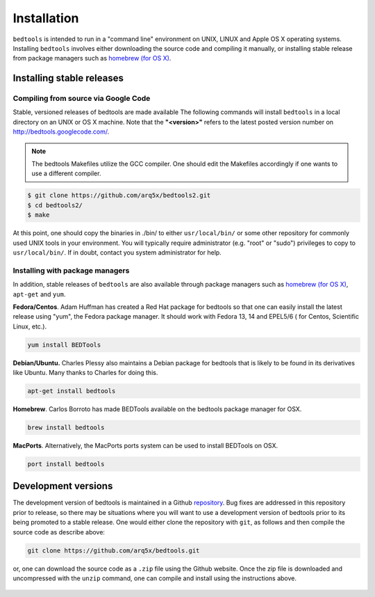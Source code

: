 ############
Installation
############


``bedtools`` is intended to run in a "command line" environment on UNIX, LINUX 
and Apple OS X operating systems. Installing ``bedtools`` involves either 
downloading the source code and compiling it manually, or installing stable 
release from package managers such as 
`homebrew (for OS X) <http://mxcl.github.com/homebrew/>`_.




--------------------------
Installing stable releases
--------------------------

.....................................
Compiling from source via Google Code
.....................................

Stable, versioned releases of bedtools are made available The following commands 
will install ``bedtools`` in a local directory on an UNIX or OS X machine. 
Note that the **"<version>"** refers to the latest posted version number 
on http://bedtools.googlecode.com/.

.. note::

    The bedtools Makefiles utilize the GCC compiler. One should edit the 
    Makefiles accordingly if one wants to use a different compiler.

.. code-block:: bash

  $ git clone https://github.com/arq5x/bedtools2.git
  $ cd bedtools2/
  $ make
  
At this point, one should copy the binaries in ./bin/ to either 
``usr/local/bin/`` or some other repository for commonly used UNIX tools in 
your environment. You will typically require administrator (e.g. "root" or 
"sudo") privileges to copy to ``usr/local/bin/``. If in doubt, contact you
system administrator for help.

.....................................
Installing with package managers
.....................................

In addition, stable releases of ``bedtools`` are also available through package
managers such as `homebrew (for OS X) <http://mxcl.github.com/homebrew/>`_, 
``apt-get`` and ``yum``.

**Fedora/Centos**. Adam Huffman has created a Red Hat package for bedtools so 
that one can easily install the latest release using "yum", the Fedora 
package manager. It should work with Fedora 13, 14 and EPEL5/6 (
for Centos, Scientific Linux, etc.).

.. code-block:: bash

    yum install BEDTools

**Debian/Ubuntu.** Charles Plessy also maintains a Debian package for bedtools 
that is likely to be found in its derivatives like Ubuntu. Many thanks to 
Charles for doing this.

.. code-block:: bash

    apt-get install bedtools


**Homebrew**. Carlos Borroto has made BEDTools available on the bedtools 
package manager for OSX.

.. code-block:: bash
    
    brew install bedtools

**MacPorts**. Alternatively, the MacPorts ports system can be used to install BEDTools on OSX.

.. code-block:: bash

    port install bedtools

-----------------------------
Development versions
-----------------------------

The development version of bedtools is maintained in a Github 
`repository <https://www.github.com/arq5x/bedtools>`_. Bug fixes are addressed
in this repository prior to release, so there may be situations where you will
want to use a development version of bedtools prior to its being promoted to 
a stable release.  One would either clone the repository with ``git``, as 
follows and then compile the source code as describe above:

.. code-block:: bash

    git clone https://github.com/arq5x/bedtools.git


or, one can download the source code as a ``.zip`` file using the Github 
website.  Once the zip file is downloaded and uncompressed with the ``unzip``
command, one can compile and install using the instructions above.

    .. image:: images/github-zip-button.png
